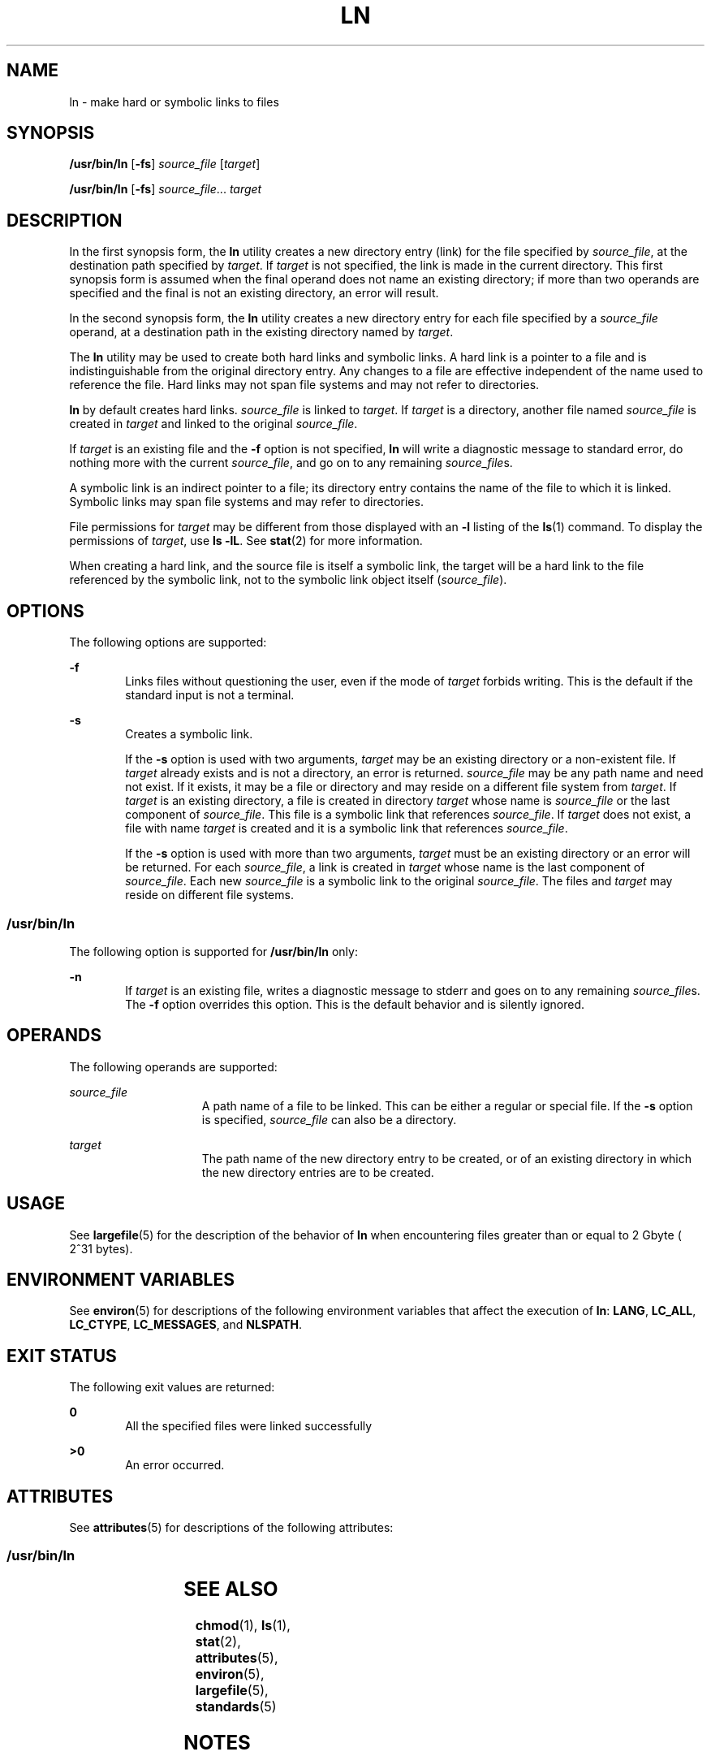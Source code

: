 .\"
.\" Sun Microsystems, Inc. gratefully acknowledges The Open Group for
.\" permission to reproduce portions of its copyrighted documentation.
.\" Original documentation from The Open Group can be obtained online at
.\" http://www.opengroup.org/bookstore/.
.\"
.\" The Institute of Electrical and Electronics Engineers and The Open
.\" Group, have given us permission to reprint portions of their
.\" documentation.
.\"
.\" In the following statement, the phrase ``this text'' refers to portions
.\" of the system documentation.
.\"
.\" Portions of this text are reprinted and reproduced in electronic form
.\" in the SunOS Reference Manual, from IEEE Std 1003.1, 2004 Edition,
.\" Standard for Information Technology -- Portable Operating System
.\" Interface (POSIX), The Open Group Base Specifications Issue 6,
.\" Copyright (C) 2001-2004 by the Institute of Electrical and Electronics
.\" Engineers, Inc and The Open Group.  In the event of any discrepancy
.\" between these versions and the original IEEE and The Open Group
.\" Standard, the original IEEE and The Open Group Standard is the referee
.\" document.  The original Standard can be obtained online at
.\" http://www.opengroup.org/unix/online.html.
.\"
.\" This notice shall appear on any product containing this material.
.\"
.\" The contents of this file are subject to the terms of the
.\" Common Development and Distribution License (the "License").
.\" You may not use this file except in compliance with the License.
.\"
.\" You can obtain a copy of the license at usr/src/OPENSOLARIS.LICENSE
.\" or http://www.opensolaris.org/os/licensing.
.\" See the License for the specific language governing permissions
.\" and limitations under the License.
.\"
.\" When distributing Covered Code, include this CDDL HEADER in each
.\" file and include the License file at usr/src/OPENSOLARIS.LICENSE.
.\" If applicable, add the following below this CDDL HEADER, with the
.\" fields enclosed by brackets "[]" replaced with your own identifying
.\" information: Portions Copyright [yyyy] [name of copyright owner]
.\"
.\"
.\" Copyright 1989 AT&T
.\" Portions Copyright (c) 1992, X/Open Company Limited  All Rights Reserved
.\" Copyright (c) 2004, Sun Microsystems, Inc.  All Rights Reserved
.\"
.TH LN 1 "Oct 25, 2017"
.SH NAME
ln \- make hard or symbolic links to files
.SH SYNOPSIS
.LP
.nf
\fB/usr/bin/ln\fR [\fB-fs\fR] \fIsource_file\fR [\fItarget\fR]
.fi

.LP
.nf
\fB/usr/bin/ln\fR [\fB-fs\fR] \fIsource_file\fR... \fItarget\fR
.fi

.SH DESCRIPTION
.sp
.LP
In the first synopsis form, the \fBln\fR utility creates a new directory entry
(link) for the file specified by \fIsource_file\fR, at the destination path
specified by \fItarget\fR. If \fItarget\fR is not specified, the link is made
in the current directory. This first synopsis form is assumed when the final
operand does not name an existing directory; if more than two operands are
specified and the final is not an existing directory, an error will result.
.sp
.LP
In the second synopsis form, the \fBln\fR utility creates a new directory entry
for each file specified by a \fIsource_file\fR operand, at a destination path
in the existing directory named by \fItarget\fR.
.sp
.LP
The \fBln\fR utility may be used to create both hard links and symbolic links.
A hard link is a pointer to a file and is indistinguishable from the original
directory entry. Any changes to a file are effective independent of the name
used to reference the file. Hard links may not span file systems and may not
refer to directories.
.sp
.LP
\fBln\fR by default creates hard links. \fIsource_file\fR is linked to
\fItarget\fR. If \fItarget\fR is a directory, another file named
\fIsource_file\fR is created in \fItarget\fR and linked to the original
\fIsource_file\fR.
.sp
.LP
If \fItarget\fR is an existing file and the \fB-f\fR option is not specified,
\fBln\fR will write a diagnostic message to standard error, do nothing more
with the current \fIsource_file\fR, and go on to any remaining
\fIsource_file\fRs.
.sp
.LP
A symbolic link is an indirect pointer to a file; its directory entry  contains
the name of the file to which it is linked. Symbolic links may span file
systems and may refer to directories.
.sp
.LP
File permissions for \fItarget\fR may be different from those displayed with an
\fB-l\fR listing of the \fBls\fR(1) command. To display the permissions of
\fItarget\fR, use \fBls\fR \fB-lL\fR. See \fBstat\fR(2) for more information.
.sp
.LP
When creating a hard link, and the source file is itself a symbolic link, the
target will be a hard link to the file referenced by the symbolic link, not to
the symbolic link object itself (\fIsource_file\fR).
.SH OPTIONS
.sp
.LP
The following options are supported:
.sp
.ne 2
.na
\fB\fB-f\fR\fR
.ad
.RS 6n
Links files without questioning the user, even if the mode of \fItarget\fR
forbids writing. This is the default if the standard input is not a terminal.
.RE

.sp
.ne 2
.na
\fB\fB-s\fR\fR
.ad
.RS 6n
Creates a symbolic link.
.sp
If the \fB-s\fR option is used with two arguments, \fItarget\fR may be an
existing directory or a non-existent file. If \fItarget\fR already exists and
is not a directory, an error is returned. \fIsource_file\fR may be any path
name and need not exist. If it exists, it may be a file or directory and may
reside on a different file system from \fItarget\fR. If \fItarget\fR is an
existing directory, a file is created in directory \fItarget\fR whose name is
\fIsource_file\fR or the last component of \fIsource_file\fR. This file is a
symbolic link that references \fIsource_file\fR. If \fItarget\fR does not
exist, a file with name \fItarget\fR is created and it is a symbolic link that
references \fIsource_file\fR.
.sp
If the \fB-s\fR option is used with more than two arguments, \fItarget\fR must
be an existing directory or an error will be returned. For each
\fIsource_file\fR, a link is created in \fItarget\fR whose name is the last
component of \fIsource_file\fR. Each new \fIsource_file\fR is a symbolic link
to the original \fIsource_file\fR. The files and \fItarget\fR may reside on
different file systems.
.RE

.SS "/usr/bin/ln"
.sp
.LP
The following option is supported for \fB/usr/bin/ln\fR only:
.sp
.ne 2
.na
\fB\fB-n\fR\fR
.ad
.RS 6n
If \fItarget\fR is an existing file, writes a diagnostic message to stderr and
goes on to any remaining \fIsource_file\fRs. The \fB-f\fR option overrides this
option. This is the default behavior and is silently ignored.
.RE

.SH OPERANDS
.sp
.LP
The following operands are supported:
.sp
.ne 2
.na
\fB\fIsource_file\fR\fR
.ad
.RS 15n
A path name of a file to be linked. This can be either a regular or special
file. If the \fB-s\fR option is specified, \fIsource_file\fR can also be a
directory.
.RE

.sp
.ne 2
.na
\fB\fItarget\fR\fR
.ad
.RS 15n
The path name of the new directory entry to be created, or of an existing
directory in which the new directory entries are to be created.
.RE

.SH USAGE
.sp
.LP
See \fBlargefile\fR(5) for the description of the behavior of \fBln\fR when
encountering files greater than or equal to 2 Gbyte ( 2^31 bytes).
.SH ENVIRONMENT VARIABLES
.sp
.LP
See \fBenviron\fR(5) for descriptions of the following environment variables
that affect the execution of \fBln\fR: \fBLANG\fR, \fBLC_ALL\fR,
\fBLC_CTYPE\fR, \fBLC_MESSAGES\fR, and \fBNLSPATH\fR.
.SH EXIT STATUS
.sp
.LP
The following exit values are returned:
.sp
.ne 2
.na
\fB\fB0\fR\fR
.ad
.RS 6n
All the specified files were linked successfully
.RE

.sp
.ne 2
.na
\fB\fB>0\fR\fR
.ad
.RS 6n
An error occurred.
.RE

.SH ATTRIBUTES
.sp
.LP
See \fBattributes\fR(5) for descriptions of the following attributes:
.SS "/usr/bin/ln"
.sp

.sp
.TS
box;
c | c
l | l .
ATTRIBUTE TYPE	ATTRIBUTE VALUE
_
CSI	Enabled
_
Interface Stability	Standard
.TE

.SH SEE ALSO
.sp
.LP
\fBchmod\fR(1), \fBls\fR(1), \fBstat\fR(2), \fBattributes\fR(5),
\fBenviron\fR(5), \fBlargefile\fR(5), \fBstandards\fR(5)
.SH NOTES
.sp
.LP
A symbolic link to a directory behaves differently than you might expect in
certain cases. While an \fBls\fR(1) command on such a link displays the files
in the pointed-to directory, entering \fBls\fR \fB-l\fR displays information
about the link itself:
.sp
.in +2
.nf
example% \fBln -s dir link\fR
example% \fBls link\fR
file1 file2 file3 file4
example% \fBls -l link\fR
lrwxrwxrwx  1 user            7 Jan 11 23:27 link -> dir
.fi
.in -2
.sp

.sp
.LP
When you change to a directory (see \fBcd\fR(1)) through a symbolic link, using
\fB/usr/bin/sh\fR or \fB/usr/bin/csh\fR, you wind up in the pointed-to location
within the file system. This means that the parent of the new working directory
is not the parent of the symbolic link, but rather, the parent of the
pointed-to directory. This will also happen when using \fBcd\fR with the
\fB-P\fR option from \fB/usr/bin/ksh\fR or \fB/usr/bin/sh\fR. For
instance, in the following case, the final working directory is \fB/usr\fR and
not \fB/home/user/linktest\fR.
.sp
.in +2
.nf
example% \fBpwd\fR
/home/user/linktest
example% \fBln -s /usr/tmp symlink\fR
example% \fBcd symlink\fR
example% \fBcd .\|.\fR
example% \fBpwd\fR
/usr
.fi
.in -2
.sp

.sp
.LP
C shell users can avoid any resulting navigation problems by using the
\fBpushd\fR and \fBpopd\fR built-in commands instead of \fBcd\fR.
